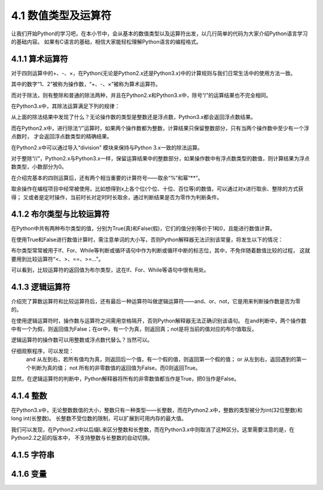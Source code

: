 ====================
4.1 数值类型及运算符
====================

让我们开始Python的学习吧，在本小节中，会从基本的数值类型以及运算符出发，以几行简单的代码为大家介绍Python语言学习的基础内容。
如果有C语言的基础，相信大家能轻松理解Python语言的编程格式。

4.1.1 算术运算符
=================

对于四则运算中的+、-、×，在Python(无论是Python2.x还是Python3.x)中的计算规则与我们日常生活中的使用方法一致。

.. code-block::  C
  :linenos:

  >>> 1 + 2
  3
  >>> 1 - 2
  -1
  >>> 1 * 2
  2

其中的数字“1、2”被称为操作数，“+、-、×”被称为算术运算符。

而对于除法，则有整除和普通的除法两种，并且在Python2.x和Python3.x中，除号“/”的运算结果也不完全相同。

在Python3.x中，其除法运算满足下列的规律：

.. code-block::  C
  :linenos:

  >>> 1 / 2   
  0.5

  >>> 2 / 2
  1.0
  >>> 2.0 / 2.0
  1.0
  >>> 2.0 / 2
  1.0

  >>> 1 / 3
  0.3333333333333333

从上面的除法结果中发现了什么？无论操作数的类型是整数还是浮点数，Python3.x都会返回浮点数结果。

而在Python2.x中，进行除法“/”运算时，如果两个操作数都为整数，计算结果只保留整数部分，只有当两个操作数中至少有一个浮点数时，
才会返回浮点数类型的精确结果。

.. code-block::  C
  :linenos:

  >>> 1 / 2   
  0

  >>> 1.0 / 2
  0.5
  >>> 1.0 / 2.0
  0.5
  >>> 1 / 2.0
  0.5

  >>> 1 / 3
  0.3333333333333333

在Python2.x中可以通过导入“division” 模块来保持与Python 3.x一致的除法运算。

.. code-block::  C
  :linenos:

  >>> from __future__ import division
  >>> 1 / 2
  0.5

对于整除“//”，Python2.x与Python3.x一样，保留运算结果中的整数部分，如果操作数中有浮点数类型的数值，则计算结果为浮点数类型，小数部分为0。

.. code-block::  C
  :linenos:

  >>> 5 // 2
  2

  >>> 5.0 // 2
  2.0
  >>> 5 // 2.0
  2.0
  >>> 5.0 // 2.0
  2.0

  >>> 1.6 // 0.3
  5.0

在介绍完基本的四则运算后，还有两个相当重要的计算符号——取余“%”和幂“**”。

.. code-block::  C
  :linenos:

  >>> 5 % 2
  1
  >>> 5.0 % 2
  1.0
  
  >>> 2 ** 4
  16
  >>> 2.0 ** 4
  16.0

取余操作在编程项目中经常被使用，比如想得到x上各个位(个位、十位、百位等)的数值，可以通过对x进行取余、整除的方式获得；
又或者是定时操作，当前时长对定时时长取余，通过判断结果是否为零作为判断条件。

4.1.2 布尔类型与比较运算符
==========================

在Python中共有两种布尔类型的值，分别为True(真)和False(假)，它们的值分别等价于1和0，且能进行数值计算。

.. code-block::  C
  :linenos:

  >>> True + 1
  2
  >>> True + 1.2
  2.2

  >>> False + 1
  1
  >>> False + 1.2
  1.2

在使用True和False进行数值计算时，需注意单词的大小写，否则Python解释器无法识别该常量，将发生以下的情况：

.. code-block::  C
  :linenos:

  >>> true + 1
  Traceback (most recent call last):
    File "<stdin>", line 1, in <module>
  NameError: name 'true' is not defined

布尔类型常常被用于If、For、While等判断或循环语句中作为判断或循环中断的标志位，其中，不免伴随着数值比较的过程，
这就要用到比较运算符“<、>、==、>=...”。

.. code-block::  C
  :linenos:

  >>> 1 > 2
  False
  >>> 1 < 2
  True
  >>> 1 == 2
  False
  >>> 1 >= 2
  False
  >>> 1 <= 2
  True

可以看到，比较运算符的返回值为布尔类型，这在If、For、While等语句中很有用处。

4.1.3 逻辑运算符
==========================

介绍完了算数运算符和比较运算符后，还有最后一种运算符叫做逻辑运算符——and、or、not，它是用来判断操作数是否为零的。

.. code-block::  C
  :linenos:

  >>> True and False
  False
  >>> True or False
  True

  >>> not True
  False
  >>> not False
  True

在使用逻辑运算符时，操作数与运算符之间需用空格隔开，否则Python解释器无法正确识别该语句。
在and判断中，两个操作数中有一个为假，则返回值为False；在or中，有一个为真，则返回真；not是将当前的值对应的布尔值取反。

逻辑运算符的操作数可以用整数或浮点数代替么？当然可以。

.. code-block::  C
  :linenos:

  >>> 1 and 2
  2
  >>> 2.0 and 1
  1
  >>> 1 and 0
  0
  

  >>> 1 or 2
  1
  >>> 2.0 or 1
  2.0
  >>> 1 or 0
  1

  >>> not 1
  False
  >>> not -1
  False
  >>> not 2.0
  False
  >>> not 0
  True

仔细观察程序，可以发现：
  and 从左到右，若所有值均为真，则返回后一个值，有一个假的值，则返回第一个假的值；
  or 从左到右，返回遇到的第一个判断为真的值；
  not 所有的非零数值的返回值为False，而0则返回True。
显然，在逻辑运算符的判断中，Python解释器将所有的非零数值都当作是True，把0当作是False。

4.1.4 整数
=============

在Python3.x中，无论整数数值的大小，整数只有一种类型——长整数，而在Python2.x中，整数的类型被分为int(32位整数)和long int(长整数)。
长整数不受位数的限制，可以扩展到可用内存的最大值。

.. code-block::  C
  :linenos:

  >>> 10000000000    #Python3.x版本
  10000000000 

  >>> 10000000000    #Python2.2以后的版本
  10000000000L       #长整数型数字后缀加“L”

我们可以发现，在Python2.x中以后缀L来区分整数和长整数，而在Python3.x中则取消了这种区分。这里需要注意的是，在Python2.2之前的版本中，
不支持整数与长整数的自动切换。

.. code-block::  C
  :linenos:

  >>> 10000000000    #Python2.2以前的版本不会对整数类型进行自动转换
  OverFlowError:integer literal too large

  >>> 10000000000L   #需手动在大数后添加L
  10000000000L     

4.1.5 字符串
==============



4.1.6 变量
==============



